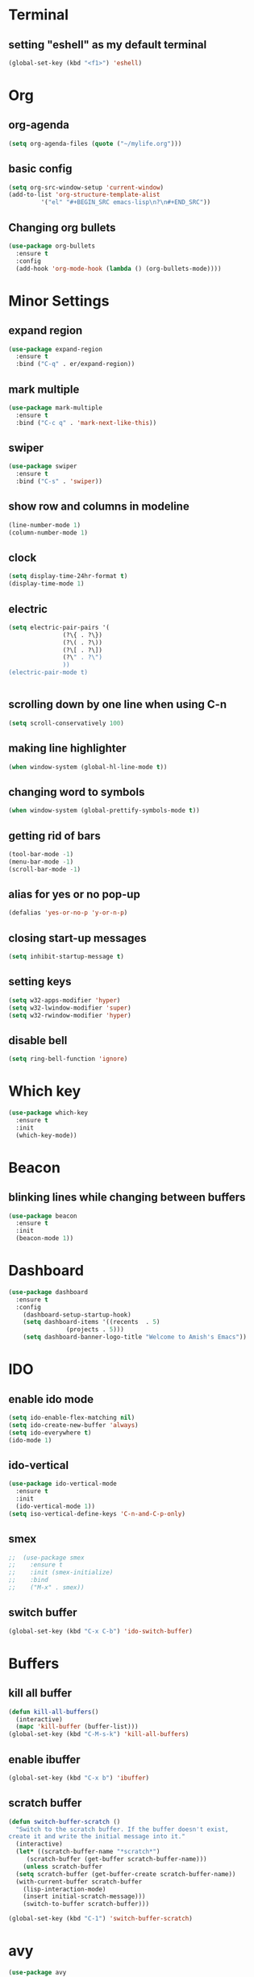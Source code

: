 

* Terminal 
** setting "eshell" as my default terminal
#+BEGIN_SRC emacs-lisp
  (global-set-key (kbd "<f1>") 'eshell)

#+END_SRC

* Org
** org-agenda
#+BEGIN_SRC emacs-lisp
  (setq org-agenda-files (quote ("~/mylife.org")))
#+END_SRC
** basic config
#+BEGIN_SRC emacs-lisp
  (setq org-src-window-setup 'current-window)
  (add-to-list 'org-structure-template-alist
	       '("el" "#+BEGIN_SRC emacs-lisp\n?\n#+END_SRC"))
#+END_SRC
** Changing org bullets
#+BEGIN_SRC emacs-lisp
  (use-package org-bullets
    :ensure t
    :config
    (add-hook 'org-mode-hook (lambda () (org-bullets-mode))))

#+END_SRC
* Minor Settings
** expand region
#+BEGIN_SRC emacs-lisp
(use-package expand-region
  :ensure t
  :bind ("C-q" . er/expand-region))
#+END_SRC
** mark multiple
#+BEGIN_SRC emacs-lisp
(use-package mark-multiple
  :ensure t
  :bind ("C-c q" . 'mark-next-like-this))
#+END_SRC
** swiper
#+BEGIN_SRC emacs-lisp
(use-package swiper
  :ensure t
  :bind ("C-s" . 'swiper))
#+END_SRC
** show row and columns in modeline
#+BEGIN_SRC emacs-lisp
  (line-number-mode 1)
  (column-number-mode 1)
#+END_SRC
** clock
#+BEGIN_SRC emacs-lisp
  (setq display-time-24hr-format t)
  (display-time-mode 1)
#+END_SRC
** electric
#+BEGIN_SRC emacs-lisp
  (setq electric-pair-pairs '(
			     (?\{ . ?\})
			     (?\( . ?\))
			     (?\[ . ?\])
			     (?\" . ?\")
			     ))
  (electric-pair-mode t)


#+END_SRC
** scrolling down by one line when using C-n 
#+BEGIN_SRC emacs-lisp
(setq scroll-conservatively 100)

#+END_SRC
** making line highlighter
#+BEGIN_SRC emacs-lisp
(when window-system (global-hl-line-mode t))
#+END_SRC

** changing word to symbols
#+BEGIN_SRC emacs-lisp
(when window-system (global-prettify-symbols-mode t))
#+END_SRC
** getting rid of bars
#+BEGIN_SRC emacs-lisp
(tool-bar-mode -1)
(menu-bar-mode -1)
(scroll-bar-mode -1)
#+END_SRC
** alias for yes or no pop-up
  #+BEGIN_SRC emacs-lisp
(defalias 'yes-or-no-p 'y-or-n-p)
  #+END_SRC
** closing start-up messages
#+BEGIN_SRC emacs-lisp
(setq inhibit-startup-message t)
#+END_SRC
** setting keys
#+BEGIN_SRC emacs-lisp
(setq w32-apps-modifier 'hyper)
(setq w32-lwindow-modifier 'super)
(setq w32-rwindow-modifier 'hyper)
#+END_SRC
** disable bell
#+BEGIN_SRC emacs-lisp
  (setq ring-bell-function 'ignore)
#+END_SRC
* Which key
#+BEGIN_SRC emacs-lisp
(use-package which-key
  :ensure t
  :init
  (which-key-mode))
#+END_SRC
* Beacon 
** blinking lines while changing between buffers
#+BEGIN_SRC emacs-lisp
(use-package beacon
  :ensure t
  :init
  (beacon-mode 1))
#+END_SRC
* Dashboard
#+BEGIN_SRC emacs-lisp
  (use-package dashboard
    :ensure t
    :config
      (dashboard-setup-startup-hook)
      (setq dashboard-items '((recents  . 5)
			      (projects . 5)))
      (setq dashboard-banner-logo-title "Welcome to Amish's Emacs"))
#+END_SRC
* IDO
** enable ido mode
#+BEGIN_SRC emacs-lisp
  (setq ido-enable-flex-matching nil)
  (setq ido-create-new-buffer 'always)
  (setq ido-everywhere t)
  (ido-mode 1)
#+END_SRC
** ido-vertical 
#+BEGIN_SRC emacs-lisp
  (use-package ido-vertical-mode
    :ensure t
    :init
    (ido-vertical-mode 1))
  (setq iso-vertical-define-keys 'C-n-and-C-p-only)
#+END_SRC

#+RESULTS:
: C-n-and-C-p-only

** smex
#+BEGIN_SRC emacs-lisp 
;;  (use-package smex
;;    :ensure t
;;    :init (smex-initialize)
;;    :bind
;;    ("M-x" . smex))
#+END_SRC
** switch buffer
#+BEGIN_SRC emacs-lisp
  (global-set-key (kbd "C-x C-b") 'ido-switch-buffer)
#+END_SRC
* Buffers
** kill all buffer
#+BEGIN_SRC emacs-lisp
  (defun kill-all-buffers()
    (interactive)
    (mapc 'kill-buffer (buffer-list)))
  (global-set-key (kbd "C-M-s-k") 'kill-all-buffers)
#+END_SRC
** enable ibuffer
#+BEGIN_SRC emacs-lisp
  (global-set-key (kbd "C-x b") 'ibuffer)
#+END_SRC
** scratch buffer 
#+BEGIN_SRC emacs-lisp
  (defun switch-buffer-scratch ()
    "Switch to the scratch buffer. If the buffer doesn't exist,
  create it and write the initial message into it."
    (interactive)
    (let* ((scratch-buffer-name "*scratch*")
	   (scratch-buffer (get-buffer scratch-buffer-name)))
      (unless scratch-buffer
	(setq scratch-buffer (get-buffer-create scratch-buffer-name))
	(with-current-buffer scratch-buffer
	  (lisp-interaction-mode)
	  (insert initial-scratch-message)))
      (switch-to-buffer scratch-buffer)))

  (global-set-key (kbd "C-1") 'switch-buffer-scratch)
#+END_SRC
* avy
#+BEGIN_SRC emacs-lisp
  (use-package avy
    :ensure t
    :bind
    ("M-s" . avy-goto-char))
#+END_SRC
* config edit/reload
** edit
#+BEGIN_SRC emacs-lisp
  (defun config-visit ()
    (interactive)
    (find-file "~/.emacs.d/config.org"))
  (global-set-key (kbd "C-c e") 'config-visit)
#+END_SRC
** reload
#+BEGIN_SRC emacs-lisp
  (defun config-reload ()
    (interactive)
    (org-babel-load-file (expand-file-name "~/.emacs.d/config.org")))
  (global-set-key (kbd "C-c r") 'config-reload)
#+END_SRC
* rainbow 
#+BEGIN_SRC emacs-lisp
  (use-package rainbow-mode
    :ensure t
    :init(rainbow-mode 1))
#+END_SRC
#+BEGIN_SRC emacs-lisp
  (use-package rainbow-delimiters
    :ensure t
    :init
      (rainbow-delimiters-mode 1))
#+END_SRC
* switch windows
#+BEGIN_SRC emacs-lisp
  (use-package switch-window
    :ensure t
    :config
      (setq switch-window-input-style 'minibuffer)
      (setq switch-window-increase 4)
      (setq switch-window-threshold 2)
      (setq switch-window-shortcut-style 'qwerty)
      (setq switch-window-qwerty-shortcuts
	  '("a" "s" "d" "f" "j" "k" "l" "i" "o"))
    :bind
      ([remap other-window] . switch-window))
#+END_SRC
* Window splitting function
#+BEGIN_SRC emacs-lisp


#+END_SRC
* convient function
** kill whole word
#+BEGIN_SRC emacs-lisp
  (defun kill-whole-word ()
    (interactive)
    (backward-word)
    (kill-word 1))
  (global-set-key (kbd "C-c w w") 'kill-whole-word)

 
#+END_SRC
** hungry-delete
#+BEGIN_SRC emacs-lisp
  (use-package hungry-delete
    :ensure t
    :config(global-hungry-delete-mode))

#+END_SRC
** copy-whole-line
#+BEGIN_SRC emacs-lisp
  (defun copy-whole-line()
    (interactive)
    (save-excursion
      (kill-new
       (buffer-substring
	(point-at-bol)
	(point-at-eol)))))
  (global-set-key (kbd "C-c w l") 'copy-whole-line)
#+END_SRC
* auto completion
#+BEGIN_SRC emacs-lisp
  (use-package company
    :ensure t
    :init
    (add-hook 'after-init-hook 'global-company-mode))
#+END_SRC
* modeline
** spaceline
#+BEGIN_SRC emacs-lisp
  (use-package spaceline
    :ensure t
    :config
    (require 'spaceline-config)
      (setq spaceline-buffer-encoding-abbrev-p nil)
      (setq spaceline-line-column-p nil)
      (setq spaceline-line-p nil)
      (setq powerline-default-separator (quote arrow))
      (spaceline-spacemacs-theme))
#+END_SRC
** diminish
#+BEGIN_SRC emacs-lisp
  (use-package diminish
    :ensure t
    :init
    (diminish 'hungry-delete-mode)
    (diminish 'beacon-mode)
    (diminish 'which-key-mode)
    (diminish 'subword-mode)
    (diminish 'rainbow-mode))
#+END_SRC

 * dmenu
#+BEGIN_SRC emacs-lisp
  (use-package dmenu
    :ensure t 
    :bind
      ("S-SPC" . 'dmenu))
#+END_SRC
* symon
#+BEGIN_SRC emacs-lisp
  (use-package symon
    :ensure t
    :bind
    ("s-j" . symon-mode))
#+END_SRC

* exwm
#+BEGIN_SRC emacs-lisp
  (use-package exwm
    :ensure t
    :config
      ;; necessary to configure exwm manually
    (require 'exwm-config)
    (exwm-config-ido))
#+END_SRC

* kill ring
#+BEGIN_SRC emacs-lisp
  (use-package popup-kill-ring
    :ensure t
    :bind ("M-y" . popup-kill-ring))
#+END_SRC
* some key bindings
** Macros 
#+BEGIN_SRC emacs-lisp
(fset 'bullet-list
   [?  ?- ?  ?\M-f ?  right backspace backspace right backspace return])
#+END_SRC
* Snippets
#+BEGIN_SRC emacs-lisp
(use-package yasnippet
  :ensure t
  :config
    (use-package yasnippet-snippets
      :ensure t)
    (yas-reload-all))
(add-hook 'lua-mode-hook 'yas-minor-mode)
#+END_SRC
 





